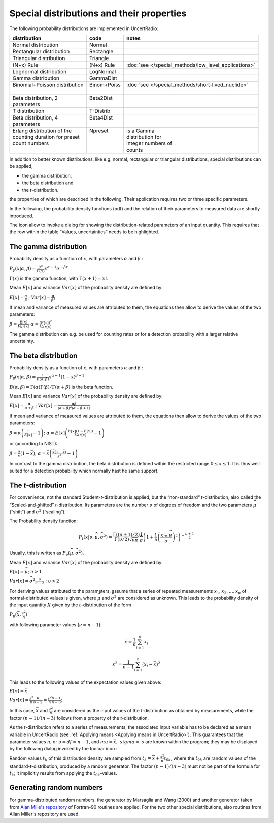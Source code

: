 Special distributions and their properties
------------------------------------------

The following probability distributions are implemented in UncertRadio:

+--------------------------------+--------------+------------------------------------------------------+
| distribution                   | code         | notes                                                |
+================================+==============+======================================================+
| Normal distribution            | Normal       |                                                      |
+--------------------------------+--------------+------------------------------------------------------+
| Rectangular distribution       | Rectangle    |                                                      |
+--------------------------------+--------------+------------------------------------------------------+
| Triangular distribution        | Triangle     |                                                      |
+--------------------------------+--------------+------------------------------------------------------+
| (N+x) Rule                     | (N+x) Rule   | :doc:`see </special_methods/low_level_applications>` |
+--------------------------------+--------------+------------------------------------------------------+
| Lognormal distribution         | LogNormal    |                                                      |
+--------------------------------+--------------+------------------------------------------------------+
| Gamma distribution             | GammaDist    |                                                      |
+--------------------------------+--------------+------------------------------------------------------+
|| Binomial+Poisson distribution || Binom+Poiss || :doc:`see </special_methods/short-lived_nuclide>`   |
||                               ||             ||                                                     |
+--------------------------------+--------------+------------------------------------------------------+
|| Beta distribution, 2          || Beta2Dist   ||                                                     |
|| parameters                    ||             ||                                                     |
+--------------------------------+--------------+------------------------------------------------------+
| T distribution                 | T-Distrib    |                                                      |
+--------------------------------+--------------+------------------------------------------------------+
|| Beta distribution, 4          || Beta4Dist   ||                                                     |
|| parameters                    ||             ||                                                     |
+--------------------------------+--------------+------------------------------------------------------+
|| Erlang distribution of the    || Npreset     || is a Gamma                                          |
|| counting duration for preset  ||             || distribution for                                    |
|| count numbers                 ||             || integer numbers of                                  |
||                               ||             || counts                                              |
+--------------------------------+--------------+------------------------------------------------------+

In addition to better known distributions, like e.g. normal, rectangular
or triangular distributions, special distributions can be applied,

-  the gamma distribution,

-  the beta distribution and

-  the *t*-distribution.

the properties of which are described in the following. Their
application requires two or three specific parameters.

In the following, the probability density functions (pdf) and the
relation of their parameters to measured data are shortly introduced.

The icon |Distrib_24| allow to invoke a dialog for showing the
distribution-related parameters of an input quantity. This requires that
the row within the table “Values, uncertainties” needs to be
highlighted.


.. |Distrib_24| image:: /icons/Distrib_24.png
   :height: 2ex
   :align: middle
   :class: no-scaled-link


The gamma distribution
^^^^^^^^^^^^^^^^^^^^^^

Probability density as a function of :math:`x`, with parameters
:math:`\alpha` and :math:`\beta` :

:math:`P_{\gamma}\left( x|\alpha,\beta \right) = \frac{\beta^{\alpha}}{\Gamma(\alpha)}x^{\alpha - 1}e^{- \beta x}`

:math:`\Gamma(x)` is the gamma function, with
:math:`\Gamma(x + 1) = x!.`

Mean :math:`E\lbrack x\rbrack` and variance :math:`Var\lbrack x\rbrack`
of the probability density are defined by:

:math:`E\lbrack x\rbrack = \frac{\alpha}{\beta}` ;
:math:`Var\lbrack x\rbrack = \frac{\alpha}{\beta^{2}}`

If mean and variance of measured values are attributed to them, the
equations then allow to derive the values of the two parameters:

:math:`\beta = \frac{E\lbrack x\rbrack}{Var\lbrack x\rbrack}`
:math:`\alpha = \frac{\left( E\lbrack x\rbrack \right)^{2}}{Var\lbrack x\rbrack}`

The gamma distribution can e.g. be used for counting rates or for a
detection probability with a larger relative uncertainty.

The beta distribution
^^^^^^^^^^^^^^^^^^^^^

Probability density as a function of :math:`x`, with parameters
:math:`\alpha` and :math:`\beta` :

:math:`P_{\beta}\left( x|\alpha,\beta \right) = \frac{1}{B(\alpha,\beta)}x^{\alpha - 1}(1 - x)^{\beta - 1}`

:math:`B(\alpha,\beta) = \Gamma(\alpha)\Gamma(\beta)/\Gamma(\alpha + \beta)`
is the beta function.

Mean :math:`E\lbrack x\rbrack` and variance :math:`Var\lbrack x\rbrack`
of the probability density are defined by:

:math:`E\lbrack x\rbrack = \frac{\alpha}{\alpha + \beta}` ;
:math:`Var\lbrack x\rbrack = \frac{\alpha\beta}{(\alpha + \beta)^{2}(\alpha + \beta + 1)}`

If mean and variance of measured values are attributed to them, the
equations then allow to derive the values of the two parameters:

:math:`\beta = \alpha\left( \frac{1}{E\lbrack x\rbrack} - 1 \right);`
:math:`\alpha = E\lbrack x\rbrack\left( \frac{E\lbrack x\rbrack\left( 1 - E\lbrack x\rbrack \right)}{Var\lbrack x\rbrack} - 1 \right)`

or (according to NIST):

:math:`\beta = \frac{\alpha}{\bar{x}}\left( 1 - \bar{x} \right);`
:math:`\alpha = \bar{x}\left( \frac{\bar{x}(1 - \bar{x})}{s^{2}} - 1 \right)`

In contrast to the gamma distribution, the beta distribution is defined
within the restricted range :math:`0 \leq x \leq 1`. It is thus well
suited for a detection probability which normally hast he same support.

The *t*-distribution
^^^^^^^^^^^^^^^^^^^^

For convenience, not the standard Student-*t*-distribution is applied,
but the “non-standard“ *t*-distribution, also called the
“Scaled-and-shifted” *t*-distribution. Its parameters are the number
:math:`\upsilon` of degrees of freedom and the two parameters
:math:`\widehat{\mu}` (“shift“) and :math:`{\widehat{\sigma}}^{2}`
(“scaling“).

The Probability density function:

.. math:: P_{t}(x|\upsilon,\widehat{\mu},{\widehat{\sigma}}^{2}) = \frac{\Gamma((\upsilon + 1)/2)}{\Gamma(\upsilon/2)\sqrt{\upsilon\pi}}\frac{1}{\widehat{\sigma}}\left( 1 + \frac{1}{\upsilon}\left( \frac{x - \widehat{\mu}}{\widehat{\sigma}} \right)^{2} \right)^{- \frac{\upsilon + 1}{2}}

Usually, this is written as
:math:`P_{\upsilon}(\widehat{\mu},{\widehat{\sigma}}^{2})`.

Mean :math:`E\lbrack x\rbrack` and variance :math:`Var\lbrack x\rbrack`
of the probability density are defined by:

:math:`E\lbrack x\rbrack = \widehat{\mu}`; :math:`\upsilon > 1`

:math:`{Var}\lbrack x\rbrack = {\widehat{\sigma}}^{2}\frac{\upsilon}{\upsilon - 2}` ; :math:`\upsilon > 2`

For deriving values attributed to the parameters, assume that a series
of repeated measurements :math:`x_{1},x_{2},\ldots,x_{n}` of
normal-distributed values is given, where :math:`\widehat{\mu}` and
:math:`{\widehat{\sigma}}^{2}` are considered as unknown. This leads to
the probability density of the input quantity :math:`X` given by the
:math:`t`-distribution of the form

:math:`P_{\upsilon}(\overline{x},\frac{s^{2}}{n})`

with following parameter values (:math:`\nu = n - 1`):

.. math::
    \overline{x} = \frac{1}{n}\sum_{i = 1}^{n}x_{i}

.. math::
    s^{2} = \frac{1}{n - 1}\sum_{i = 1}^{n}\left( x_{i} - \overline{x} \right)^{2}


This leads to the following values of the expectation values given
above:

:math:`E\lbrack x\rbrack = \overline{x}`

:math:`{Var}\lbrack x\rbrack = \frac{s^{2}}{n}\frac{\upsilon}{\upsilon - 2} = \frac{s^{2}}{n}\frac{n - 1}{n - 3}`;

In this case, :math:`\overline{x}` and :math:`\frac{s^{2}}{n}` are
considered as the input values of the *t*-distribution as obtained by
measurements, while the factor :math:`(n - 1)/(n - 3)` follows from a
property of the *t*-distribution.

As the *t*-distribution refers to a series of measurements, the
associated input variable has to be declared as a mean variable in
UncertRadio (see :ref:`Applying means <Applying means in UncertRadio>`).
This guarantees that the parameter values :math:`n`, or
:math:`\upsilon = df = n - 1`, and
:math:`\ mu = \overline{x},\ \ sigma = \ s` are known within the
program; they may be displayed by the following dialog invoked by the
toolbar icon |Distrib_24|:

.. image:: /images/t_distribution_dialog.png
    :align: center


Random values :math:`t_{k}` of this distribution density are sampled
from :math:`t_{k} = \overline{x} + \frac{s^{2}}{n}t_{0k}`, where the
:math:`t_{0k}` are random values of the standard-*t*-distribution,
produced by a random generator. The factor :math:`(n - 1)/(n - 3)` must
not be part of the formula for :math:`t_{k}`; it implicitly results from
applying the :math:`t_{0k}`-values.

Generating random numbers
^^^^^^^^^^^^^^^^^^^^^^^^^

For gamma-distributed random numbers, the generator by Marsaglia and
Wang (2000) and another generator taken from `Alan Mille's repository <https://jblevins.org/mirror/amiller/>`_ of
Fortran-90 routines are applied. For the two other special distributions, also routines from
Allan Miller's repository are used.